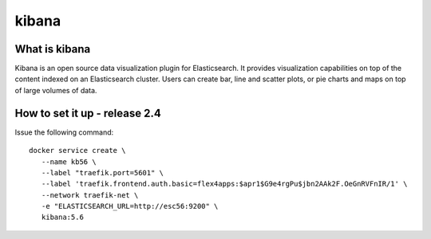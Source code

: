 kibana
========================

What is  kibana
------------------------------------
Kibana is an open source data visualization plugin for Elasticsearch. It provides visualization capabilities on top of the content indexed on an Elasticsearch cluster. Users can create bar, line and scatter plots, or pie charts and maps on top of large volumes of data.


How to set it up - release 2.4
----------------------------------

Issue the following command::

  docker service create \
     --name kb56 \
     --label "traefik.port=5601" \
     --label 'traefik.frontend.auth.basic=flex4apps:$apr1$G9e4rgPu$jbn2AAk2F.OeGnRVFnIR/1' \
     --network traefik-net \
     -e "ELASTICSEARCH_URL=http://esc56:9200" \
     kibana:5.6
